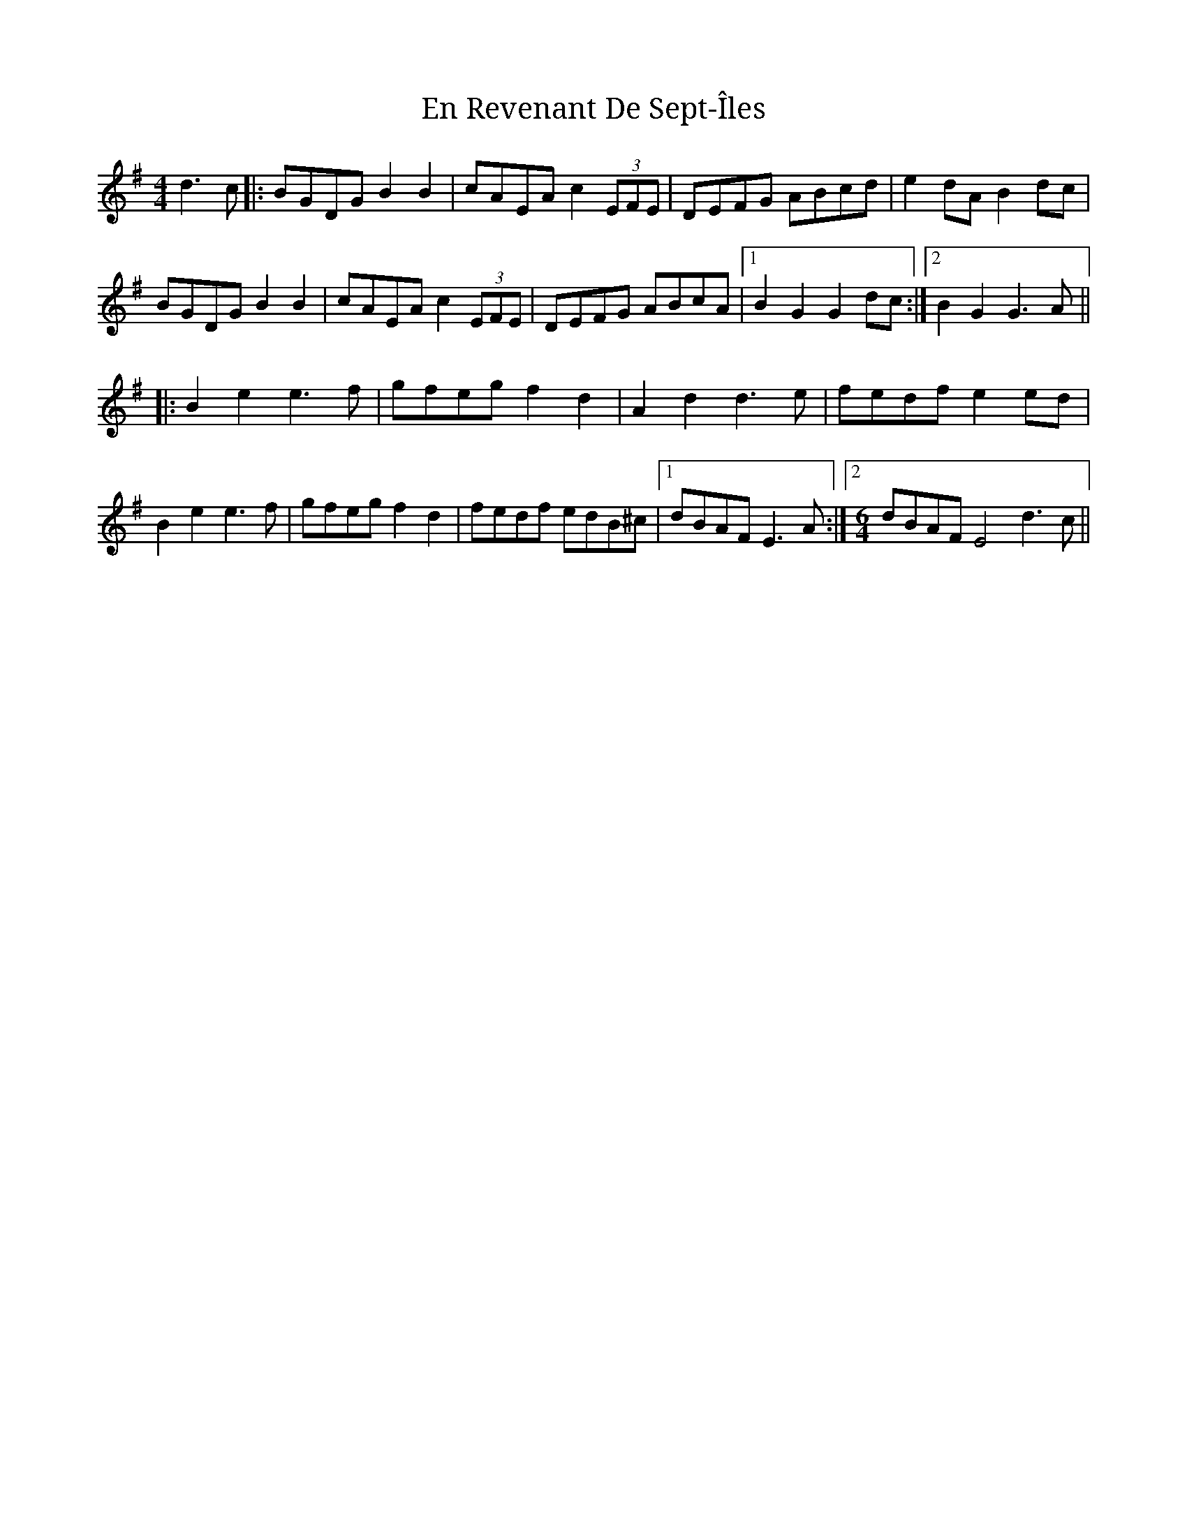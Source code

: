 X: 11953
T: En Revenant De Sept​-​Îles
R: reel
M: 4/4
K: Gmajor
d3c|:BGDG B2B2|cAEA c2(3EFE|DEFG ABcd|e2dA B2dc|
BGDG B2B2|cAEA c2(3EFE|DEFG ABcA|1 B2G2 G2dc:|2 B2G2 G3A||
K: Emin
|:B2e2 e3f|gfeg f2d2|A2d2 d3e|fedf e2ed|
B2e2 e3f|gfeg f2d2|fedf edB^c|1 dBAF E3A:|2 [M:6/4] dBAF E4 d3c||

